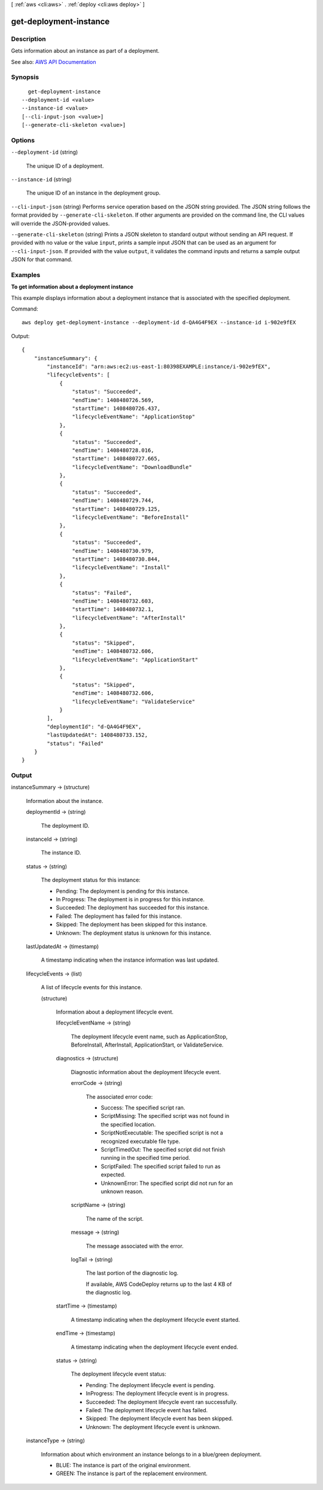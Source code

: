 [ :ref:`aws <cli:aws>` . :ref:`deploy <cli:aws deploy>` ]

.. _cli:aws deploy get-deployment-instance:


***********************
get-deployment-instance
***********************



===========
Description
===========



Gets information about an instance as part of a deployment.



See also: `AWS API Documentation <https://docs.aws.amazon.com/goto/WebAPI/codedeploy-2014-10-06/GetDeploymentInstance>`_


========
Synopsis
========

::

    get-deployment-instance
  --deployment-id <value>
  --instance-id <value>
  [--cli-input-json <value>]
  [--generate-cli-skeleton <value>]




=======
Options
=======

``--deployment-id`` (string)


  The unique ID of a deployment.

  

``--instance-id`` (string)


  The unique ID of an instance in the deployment group.

  

``--cli-input-json`` (string)
Performs service operation based on the JSON string provided. The JSON string follows the format provided by ``--generate-cli-skeleton``. If other arguments are provided on the command line, the CLI values will override the JSON-provided values.

``--generate-cli-skeleton`` (string)
Prints a JSON skeleton to standard output without sending an API request. If provided with no value or the value ``input``, prints a sample input JSON that can be used as an argument for ``--cli-input-json``. If provided with the value ``output``, it validates the command inputs and returns a sample output JSON for that command.



========
Examples
========

**To get information about a deployment instance**

This example displays information about a deployment instance that is associated with the specified deployment.

Command::

  aws deploy get-deployment-instance --deployment-id d-QA4G4F9EX --instance-id i-902e9fEX

Output::

  {
      "instanceSummary": {
          "instanceId": "arn:aws:ec2:us-east-1:80398EXAMPLE:instance/i-902e9fEX",
          "lifecycleEvents": [
              {
                  "status": "Succeeded",
                  "endTime": 1408480726.569,
                  "startTime": 1408480726.437,
                  "lifecycleEventName": "ApplicationStop"
              },
              {
                  "status": "Succeeded",
                  "endTime": 1408480728.016,
                  "startTime": 1408480727.665,
                  "lifecycleEventName": "DownloadBundle"
              },
              {
                  "status": "Succeeded",
                  "endTime": 1408480729.744,
                  "startTime": 1408480729.125,
                  "lifecycleEventName": "BeforeInstall"
              },
              {
                  "status": "Succeeded",
                  "endTime": 1408480730.979,
                  "startTime": 1408480730.844,
                  "lifecycleEventName": "Install"
              },
              {
                  "status": "Failed",
                  "endTime": 1408480732.603,
                  "startTime": 1408480732.1,
                  "lifecycleEventName": "AfterInstall"
              },
              {
                  "status": "Skipped",
                  "endTime": 1408480732.606,
                  "lifecycleEventName": "ApplicationStart"
              },
              {
                  "status": "Skipped",
                  "endTime": 1408480732.606,
                  "lifecycleEventName": "ValidateService"
              }
          ],
          "deploymentId": "d-QA4G4F9EX",
          "lastUpdatedAt": 1408480733.152,
          "status": "Failed"
      }
  }

======
Output
======

instanceSummary -> (structure)

  

  Information about the instance.

  

  deploymentId -> (string)

    

    The deployment ID.

    

    

  instanceId -> (string)

    

    The instance ID.

    

    

  status -> (string)

    

    The deployment status for this instance:

     

     
    * Pending: The deployment is pending for this instance. 
     
    * In Progress: The deployment is in progress for this instance. 
     
    * Succeeded: The deployment has succeeded for this instance. 
     
    * Failed: The deployment has failed for this instance. 
     
    * Skipped: The deployment has been skipped for this instance. 
     
    * Unknown: The deployment status is unknown for this instance. 
     

    

    

  lastUpdatedAt -> (timestamp)

    

    A timestamp indicating when the instance information was last updated.

    

    

  lifecycleEvents -> (list)

    

    A list of lifecycle events for this instance.

    

    (structure)

      

      Information about a deployment lifecycle event.

      

      lifecycleEventName -> (string)

        

        The deployment lifecycle event name, such as ApplicationStop, BeforeInstall, AfterInstall, ApplicationStart, or ValidateService.

        

        

      diagnostics -> (structure)

        

        Diagnostic information about the deployment lifecycle event.

        

        errorCode -> (string)

          

          The associated error code:

           

           
          * Success: The specified script ran. 
           
          * ScriptMissing: The specified script was not found in the specified location. 
           
          * ScriptNotExecutable: The specified script is not a recognized executable file type. 
           
          * ScriptTimedOut: The specified script did not finish running in the specified time period. 
           
          * ScriptFailed: The specified script failed to run as expected. 
           
          * UnknownError: The specified script did not run for an unknown reason. 
           

          

          

        scriptName -> (string)

          

          The name of the script.

          

          

        message -> (string)

          

          The message associated with the error.

          

          

        logTail -> (string)

          

          The last portion of the diagnostic log.

           

          If available, AWS CodeDeploy returns up to the last 4 KB of the diagnostic log.

          

          

        

      startTime -> (timestamp)

        

        A timestamp indicating when the deployment lifecycle event started.

        

        

      endTime -> (timestamp)

        

        A timestamp indicating when the deployment lifecycle event ended.

        

        

      status -> (string)

        

        The deployment lifecycle event status:

         

         
        * Pending: The deployment lifecycle event is pending. 
         
        * InProgress: The deployment lifecycle event is in progress. 
         
        * Succeeded: The deployment lifecycle event ran successfully. 
         
        * Failed: The deployment lifecycle event has failed. 
         
        * Skipped: The deployment lifecycle event has been skipped. 
         
        * Unknown: The deployment lifecycle event is unknown. 
         

        

        

      

    

  instanceType -> (string)

    

    Information about which environment an instance belongs to in a blue/green deployment.

     

     
    * BLUE: The instance is part of the original environment. 
     
    * GREEN: The instance is part of the replacement environment. 
     

    

    

  

